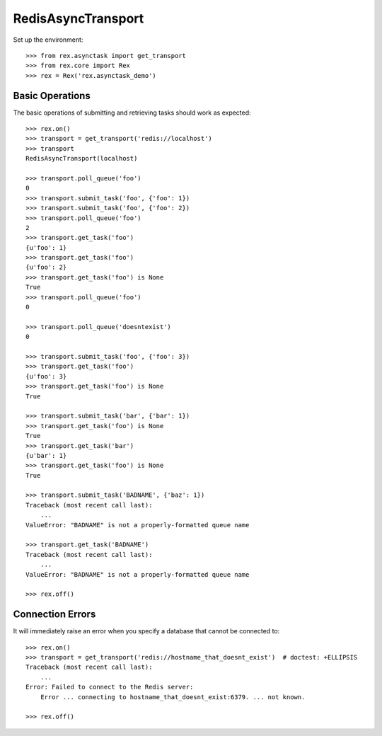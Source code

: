 *******************
RedisAsyncTransport
*******************


Set up the environment::

    >>> from rex.asynctask import get_transport
    >>> from rex.core import Rex
    >>> rex = Rex('rex.asynctask_demo')


Basic Operations
================

The basic operations of submitting and retrieving tasks should work as
expected::

    >>> rex.on()
    >>> transport = get_transport('redis://localhost')
    >>> transport
    RedisAsyncTransport(localhost)

    >>> transport.poll_queue('foo')
    0
    >>> transport.submit_task('foo', {'foo': 1})
    >>> transport.submit_task('foo', {'foo': 2})
    >>> transport.poll_queue('foo')
    2
    >>> transport.get_task('foo')
    {u'foo': 1}
    >>> transport.get_task('foo')
    {u'foo': 2}
    >>> transport.get_task('foo') is None
    True
    >>> transport.poll_queue('foo')
    0

    >>> transport.poll_queue('doesntexist')
    0

    >>> transport.submit_task('foo', {'foo': 3})
    >>> transport.get_task('foo')
    {u'foo': 3}
    >>> transport.get_task('foo') is None
    True

    >>> transport.submit_task('bar', {'bar': 1})
    >>> transport.get_task('foo') is None
    True
    >>> transport.get_task('bar')
    {u'bar': 1}
    >>> transport.get_task('foo') is None
    True

    >>> transport.submit_task('BADNAME', {'baz': 1})
    Traceback (most recent call last):
        ...
    ValueError: "BADNAME" is not a properly-formatted queue name

    >>> transport.get_task('BADNAME')
    Traceback (most recent call last):
        ...
    ValueError: "BADNAME" is not a properly-formatted queue name

    >>> rex.off()


Connection Errors
=================

It will immediately raise an error when you specify a database that cannot be
connected to::

    >>> rex.on()
    >>> transport = get_transport('redis://hostname_that_doesnt_exist')  # doctest: +ELLIPSIS
    Traceback (most recent call last):
        ...
    Error: Failed to connect to the Redis server:
        Error ... connecting to hostname_that_doesnt_exist:6379. ... not known.

    >>> rex.off()

